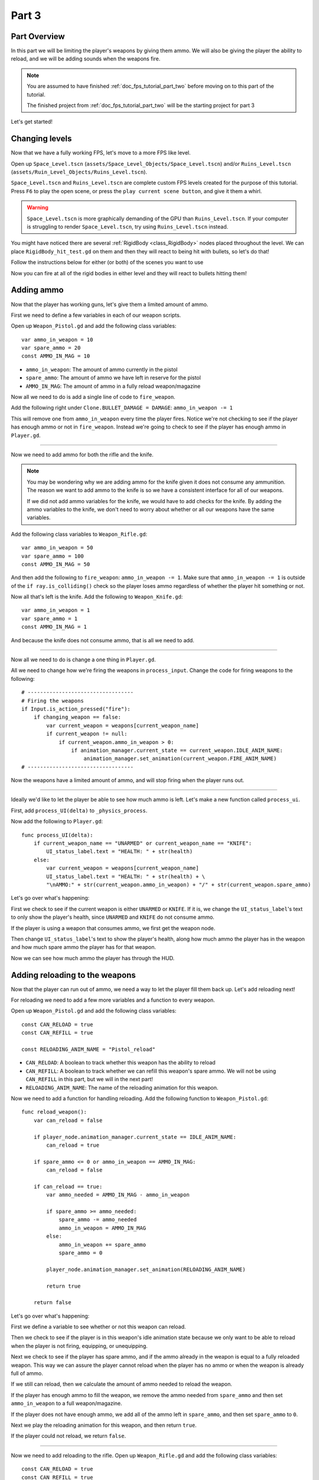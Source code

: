 .. _doc_fps_tutorial_part_three:

Part 3
======

Part Overview
-------------

In this part we will be limiting the player's weapons by giving them ammo. We will also
be giving the player the ability to reload, and we will be adding sounds when the
weapons fire.

.. image:: img/PartThreeFinished.png

.. note:: You are assumed to have finished :ref:`doc_fps_tutorial_part_two` before moving on to this part of the tutorial.
          
          The finished project from :ref:`doc_fps_tutorial_part_two` will be the starting project for part 3

Let's get started!


Changing levels
---------------

Now that we have a fully working FPS, let's move to a more FPS like level.

Open up ``Space_Level.tscn`` (``assets/Space_Level_Objects/Space_Level.tscn``) and/or ``Ruins_Level.tscn`` (``assets/Ruin_Level_Objects/Ruins_Level.tscn``).

``Space_Level.tscn`` and ``Ruins_Level.tscn`` are complete custom FPS levels created for the purpose of this tutorial. Press ``F6`` to
play the open scene, or press the ``play current scene button``, and give it them a whirl.

.. warning:: ``Space_Level.tscn`` is more graphically demanding of the GPU than ``Ruins_Level.tscn``. If your computer is struggling to render
          ``Space_Level.tscn``, try using ``Ruins_Level.tscn`` instead.

You might have noticed there are several :ref:`RigidBody <class_RigidBody>` nodes placed throughout the level.
We can place ``RigidBody_hit_test.gd`` on them and then they will react to being hit with bullets, so let's do that!

Follow the instructions below for either (or both) of the scenes you want to use

.. tabs::
 .. code-tab:: gdscript Space_Level

    Expand "Other_Objects" and then expand "Turrets_And_Physics_Objects".
    
    Expand one of the "Barrel_Group" nodes and then select "Barrel_Rigid_Body" and open it using
    the "Open in Editor" button.
    This will bring you to the "Barrel_Rigid_Body" scene. From there select the root node and
    scroll the inspector down to the bottom.
    Select the drop down arrow under the "Node" tab, and then select "Load". Navigate to
    "RigidBody_hit_test.gd" and select "Open".
    
    Return back to "Space_Level.tscn".
    
    Expand one of the "Box_Group" nodes and then select "Box_Rigid_Body" and open it using the
    "Open in Editor" button.
    This will bring you to the "Box_Rigid_Body" scene. From there select the root node and
    scroll the inspector down to the bottom.
    Select the drop down arrow under the "Node" tab, and then select "Load". Navigate to
    "RigidBody_hit_test.gd" and select "Open".
    
    Return back to "Space_Level.tscn".
    
 
 .. code-tab:: gdscript Ruins_Level

    Expand "Misc_Objects" and then expand "Physics_Objects".
    
    Select all of the "Stone_Cube" RigidBodies and then in the inspector scroll down to the bottom.
    Select the drop down arrow under the "Node" tab, and then select "Load". Navigate to
    "RigidBody_hit_test.gd" and select "Open".
    
    Return back to "Ruins_Level.tscn".

Now you can fire at all of the rigid bodies in either level and they will react to bullets hitting them!

Adding ammo
-----------

Now that the player has working guns, let's give them a limited amount of ammo.

First we need to define a few variables in each of our weapon scripts.

Open up ``Weapon_Pistol.gd`` and add the following class variables:

::
    
    var ammo_in_weapon = 10
    var spare_ammo = 20
    const AMMO_IN_MAG = 10

* ``ammo_in_weapon``: The amount of ammo currently in the pistol
* ``spare_ammo``: The amount of ammo we have left in reserve for the pistol
* ``AMMO_IN_MAG``: The amount of ammo in a fully reload weapon/magazine

Now all we need to do is add a single line of code to ``fire_weapon``.

Add the following right under ``Clone.BULLET_DAMAGE = DAMAGE``: ``ammo_in_weapon -= 1``

This will remove one from ``ammo_in_weapon`` every time the player fires. Notice we're not checking to see
if the player has enough ammo or not in ``fire_weapon``. Instead we're going to check to see if the player has enough ammo in ``Player.gd``.

_______

Now we need to add ammo for both the rifle and the knife.

.. note:: You may be wondering why we are adding ammo for the knife given it does not consume any ammunition.
          The reason we want to add ammo to the knife is so we have a consistent interface for all of our weapons.
          
          If we did not add ammo variables for the knife, we would have to add checks for the knife. By adding the ammo
          variables to the knife, we don't need to worry about whether or all our weapons have the same variables.

Add the following class variables to ``Weapon_Rifle.gd``:

::
    
    var ammo_in_weapon = 50
    var spare_ammo = 100
    const AMMO_IN_MAG = 50

And then add the following to ``fire_weapon``: ``ammo_in_weapon -= 1``. Make sure that ``ammo_in_weapon -= 1`` is outside of the ``if ray.is_colliding()`` check so
the player loses ammo regardless of whether the player hit something or not.

Now all that's left is the knife. Add the following to ``Weapon_Knife.gd``:

::
    
    var ammo_in_weapon = 1
    var spare_ammo = 1
    const AMMO_IN_MAG = 1

And because the knife does not consume ammo, that is all we need to add.

_______

Now all we need to do is change a one thing in ``Player.gd``.

All we need to change how we're firing the weapons in ``process_input``. Change the code for firing weapons to the following:

::
    
    # ----------------------------------
    # Firing the weapons
    if Input.is_action_pressed("fire"):
        if changing_weapon == false:
            var current_weapon = weapons[current_weapon_name]
            if current_weapon != null:
                if current_weapon.ammo_in_weapon > 0:
                    if animation_manager.current_state == current_weapon.IDLE_ANIM_NAME:
                        animation_manager.set_animation(current_weapon.FIRE_ANIM_NAME)
    # ----------------------------------
    
Now the weapons have a limited amount of ammo, and will stop firing when the player runs out.

_______

Ideally we'd like to let the player be able to see how much ammo is left. Let's make a new function called ``process_ui``.

First, add ``process_UI(delta)`` to ``_physics_process``.

Now add the following to ``Player.gd``:

::
    
    func process_UI(delta):
        if current_weapon_name == "UNARMED" or current_weapon_name == "KNIFE":
            UI_status_label.text = "HEALTH: " + str(health)
        else:
            var current_weapon = weapons[current_weapon_name]
            UI_status_label.text = "HEALTH: " + str(health) + \
            "\nAMMO:" + str(current_weapon.ammo_in_weapon) + "/" + str(current_weapon.spare_ammo)

Let's go over what's happening:

First we check to see if the current weapon is either ``UNARMED`` or ``KNIFE``. If it is, we
change the ``UI_status_label``'s text to only show the player's health, since ``UNARMED`` and ``KNIFE`` do not consume ammo.

If the player is using a weapon that consumes ammo, we first get the weapon node.

Then change ``UI_status_label``'s text to show the player's health, along how much ammo the player has in the weapon
and how much spare ammo the player has for that weapon.


Now we can see how much ammo the player has through the HUD.

Adding reloading to the weapons
-------------------------------

Now that the player can run out of ammo, we need a way to let the player fill them back up. Let's add reloading next!

For reloading we need to add a few more variables and a function to every weapon.

Open up ``Weapon_Pistol.gd`` and add the following class variables:

::
    
    const CAN_RELOAD = true
    const CAN_REFILL = true
    
    const RELOADING_ANIM_NAME = "Pistol_reload"

* ``CAN_RELOAD``: A boolean to track whether this weapon has the ability to reload
* ``CAN_REFILL``: A boolean to track whether we can refill this weapon's spare ammo. We will not be using ``CAN_REFILL`` in this part, but we will in the next part!
* ``RELOADING_ANIM_NAME``: The name of the reloading animation for this weapon.

Now we need to add a function for handling reloading. Add the following function to ``Weapon_Pistol.gd``:

::
    
    func reload_weapon():
        var can_reload = false
        
        if player_node.animation_manager.current_state == IDLE_ANIM_NAME:
            can_reload = true
        
        if spare_ammo <= 0 or ammo_in_weapon == AMMO_IN_MAG:
            can_reload = false
        
        if can_reload == true:
            var ammo_needed = AMMO_IN_MAG - ammo_in_weapon
            
            if spare_ammo >= ammo_needed:
                spare_ammo -= ammo_needed
                ammo_in_weapon = AMMO_IN_MAG
            else:
                ammo_in_weapon += spare_ammo
                spare_ammo = 0
            
            player_node.animation_manager.set_animation(RELOADING_ANIM_NAME)
            
            return true
        
        return false
    
Let's go over what's happening:

First we define a variable to see whether or not this weapon can reload.

Then we check to see if the player is in this weapon's idle animation state because we only want to be able to reload when the player is not
firing, equipping, or unequipping.

Next we check to see if the player has spare ammo, and if the ammo already in the weapon is equal to a fully reloaded weapon.
This way we can assure the player cannot reload when the player has no ammo or when the weapon is already full of ammo.

If we still can reload, then we calculate the amount of ammo needed to reload the weapon.

If the player has enough ammo to fill the weapon, we remove the ammo needed from ``spare_ammo`` and then set ``ammo_in_weapon`` to a full weapon/magazine.

If the player does not have enough ammo, we add all of the ammo left in ``spare_ammo``, and then set ``spare_ammo`` to ``0``.

Next we play the reloading animation for this weapon, and then return ``true``.

If the player could not reload, we return ``false``.

_______

Now we need to add reloading to the rifle. Open up ``Weapon_Rifle.gd`` and add the following class variables:

::
    
    const CAN_RELOAD = true
    const CAN_REFILL = true
    
    const RELOADING_ANIM_NAME = "Rifle_reload"
    
These variables are exactly the same as the pistol, just with ``RELOADING_ANIM_NAME`` changed to the rifle's reloading animation.

Now we need to add ``reload_weapon`` to ``Weapon_Rifle.gd``:

::
    
    func reload_weapon():
        var can_reload = false
        
        if player_node.animation_manager.current_state == IDLE_ANIM_NAME:
            can_reload = true
        
        if spare_ammo <= 0 or ammo_in_weapon == AMMO_IN_MAG:
            can_reload = false
        
        if can_reload == true:
            var ammo_needed = AMMO_IN_MAG - ammo_in_weapon
            
            if spare_ammo >= ammo_needed:
                spare_ammo -= ammo_needed
                ammo_in_weapon = AMMO_IN_MAG
            else:
                ammo_in_weapon += spare_ammo
                spare_ammo = 0
            
            player_node.animation_manager.set_animation(RELOADING_ANIM_NAME)
            
            return true
        
        return false

This code is exactly the same as the pistol.

_______

The last bit we need to do for the weapons is add 'reloading' to the knife. Add the following class variables to ``Weapon_Knife.gd``:

::
    
    const CAN_RELOAD = false
    const CAN_REFILL = false

    const RELOADING_ANIM_NAME = ""

Since we both cannot reload or refill a knife, we set both constants to ``false``. We also define ``RELOADING_ANIM_NAME`` as an empty string, since the knife
has no reloading animation.

Now we need to add ``reloading_weapon``:

::
    
    func reload_weapon():
        return false

Since we cannot reload a knife, we always return ``false``.

Adding reloading to the player
------------------------------

Now we need to add a few things to ``Player.gd``. First we need to define a new class variable:

::
    
    var reloading_weapon = false
    
* ``reloading_weapon``: A variable to track whether or not the player is currently trying to reload.


Next we need to add another function call to ``_physics_process``.

Add ``process_reloading(delta)`` to ``_physics_process``. Now ``_physics_process`` should look something like this:

::
    
    func _physics_process(delta):
        process_input(delta)
        process_movement(delta)
        process_changing_weapons(delta)
        process_reloading(delta)
        process_UI(delta)

Now we need to add ``process_reloading``. Add the following function to ``Player.gd``:

::
    
    func process_reloading(delta):
        if reloading_weapon == true:
            var current_weapon = weapons[current_weapon_name]
            if current_weapon != null:
                current_weapon.reload_weapon()
            reloading_weapon = false

Let's go over what's happening here.

First we check to make sure the player is trying to reload.

If the player is trying to reload, we then get the current weapon. If the current weapon does not equal ``null``, we call its ``reload_weapon`` function.

.. note:: If the current weapon is equal to ``null``, then the current weapon is ``UNARMED``.

Finally, we set ``reloading_weapon`` to ``false``, because regardless of whether the player successfully reloaded, we've tried reloading
and no longer need to keep trying.

_______

Before we can let the player reload, we need to change a few things in ``process_input``.

The first thing we need to change is in the code for changing weapons. We need to add a additional check (``if reloading_weapon == false:``) to see if the player is reloading:

::
    
    if changing_weapon == false:
        # New line of code here!
        if reloading_weapon == false:
            if WEAPON_NUMBER_TO_NAME[weapon_change_number] != current_weapon_name:
                changing_weapon_name = WEAPON_NUMBER_TO_NAME[weapon_change_number]
                changing_weapon = true

This makes it where the player cannot change weapons if the player is reloading.

Now we need to add the code to trigger a reload when the player pushes the ``reload`` action. Add the following code to ``process_input``:

::
    
    # ----------------------------------
    # Reloading
    if reloading_weapon == false:
        if changing_weapon == false:
            if Input.is_action_just_pressed("reload"):
                var current_weapon = weapons[current_weapon_name]
                if current_weapon != null:
                    if current_weapon.CAN_RELOAD == true:
                        var current_anim_state = animation_manager.current_state
                        var is_reloading = false
                        for weapon in weapons:
                            var weapon_node = weapons[weapon]
                            if weapon_node != null:
                                if current_anim_state == weapon_node.RELOADING_ANIM_NAME:
                                    is_reloading = true
                        if is_reloading == false:
                            reloading_weapon = true
    # ----------------------------------

Let's go over what's happening here.

First we make sure the player is not reloading already, nor is the player trying to change weapons.

Then we check to see if the ``reload`` action has been pressed.

If the player has pressed ``reload``, we then get the current weapon and check to make sure it is not ``null``. Then we check to see if the
weapon can reload or not using its ``CAN_RELOAD`` constant.

If the weapon can reload, we then get the current animation state, and make a variable for tracking whether the player is already reloading or not.

We then go through every weapon to make sure the player is not already playing that weapon's reloading animation.

If the player is not reloading with any weapon, we set ``reloading_weapon`` to ``true``.

_______

One thing I like to add is where the weapon will reload itself if you try to fire it and it's out of ammo.

We also need to add a additional if check (``is_reloading_weapon == false:``) so the player cannot fire the current weapon while
reloading.

Let's change our firing code in ``process_input`` so it reloads when trying to fire an empty weapon:

::
    
    # ----------------------------------
    # Firing the weapons
    if Input.is_action_pressed("fire"):
        if reloading_weapon == false:
            if changing_weapon == false:
                var current_weapon = weapons[current_weapon_name]
                if current_weapon != null:
                    if current_weapon.ammo_in_weapon > 0:
                        if animation_manager.current_state == current_weapon.IDLE_ANIM_NAME:
                            animation_manager.set_animation(current_weapon.FIRE_ANIM_NAME)
                    else:
                        reloading_weapon = true
    # ----------------------------------

Now we check to make sure the player is not reloading before we fire the weapon, and when we have ``0`` or less ammo in the current weapon
we set ``reloading_weapon`` to ``true`` if the player tries to fire.

This will make it where the player will try to reload when the player tries to fire a empty weapon.
    
_______
    
With that done, the player can now reload! Give it a try! Now you can fire all of the spare ammo for each weapon.
    
Adding sounds
-------------

Finally, let's add some sounds that play when the player is reloading, changing weapons, and when the player is firing.

.. tip:: There are no game sounds provided in this tutorial (for legal reasons).
         https://gamesounds.xyz/ is a collection of **"royalty free or public domain music and sounds suitable for games"**.
         I used Gamemaster's Gun Sound Pack, which can be found in the Sonniss.com GDC 2017 Game Audio Bundle.

Open up ``SimpleAudioPlayer.tscn``. It is simply a :ref:`Spatial <class_Spatial>` with a :ref:`AudioStreamPlayer <class_AudioStreamPlayer>` as it's child.

.. note:: The reason this is called a 'simple' audio player is because we are not taking performance into account
          and because the code is designed to provide sound in the simplest way possible.

If you want to use 3D audio, so it sounds like it's coming from a location in 3D space, right click
the :ref:`AudioStreamPlayer <class_AudioStreamPlayer>` and select "Change type".

This will open the node browser. Navigate to :ref:`AudioStreamPlayer3D <class_AudioStreamPlayer3D>` and select "change".
In the source for this tutorial, we will be using :ref:`AudioStreamPlayer <class_AudioStreamPlayer>`, but you can optionally
use :ref:`AudioStreamPlayer3D <class_AudioStreamPlayer3D>` if you desire, and the code provided below will work regardless of which
one you chose.

Create a new script and call it ``SimpleAudioPlayer.gd``. Attach it to the :ref:`Spatial <class_Spatial>` in ``SimpleAudioPlayer.tscn``
and insert the following code:

::

    extends Spatial

    # All of the audio files.
    # You will need to provide your own sound files.
    var audio_pistol_shot = preload("res://path_to_your_audio_here")
    var audio_gun_cock = preload("res://path_to_your_audio_here")
    var audio_rifle_shot = preload("res://path_to_your_audio_here")

    var audio_node = null

    func _ready():
        audio_node = $Audio_Stream_Player
        audio_node.connect("finished", self, "destroy_self")
        audio_node.stop()


    func play_sound(sound_name, position=null):
    
        if audio_pistol_shot == null or audio_rifle_shot == null or audio_gun_cock == null:
            print ("Audio not set!")
            queue_free()
            return
    
        if sound_name == "Pistol_shot":
            audio_node.stream = audio_pistol_shot
        elif sound_name == "Rifle_shot":
            audio_node.stream = audio_rifle_shot
        elif sound_name == "Gun_cock":
            audio_node.stream = audio_gun_cock
        else:
            print ("UNKNOWN STREAM")
            queue_free()
            return

        # If you are using a AudioPlayer3D, then uncomment these lines to set the position.
        # if position != null:
        #	audio_node.global_transform.origin = position

        audio_node.play()


    func destroy_self():
        audio_node.stop()
        queue_free()


.. tip:: By setting ``position`` to ``null`` by default in ``play_sound``, we are making it an optional argument,
         meaning ``position`` doesn't necessarily have to be passed in to call the ``play_sound``.

Let's go over what's happening here:

_________

In ``_ready`` we get the :ref:`AudioStreamPlayer <class_AudioStreamPlayer>` and connect its ``finished`` signal to the ``destroy_self`` function.
It doesn't matter if it's a :ref:`AudioStreamPlayer <class_AudioStreamPlayer>` or :ref:`AudioStreamPlayer3D <class_AudioStreamPlayer3D>` node,
as they both have the finished signal. To make sure it is not playing any sounds, we call ``stop`` on the :ref:`AudioStreamPlayer <class_AudioStreamPlayer>`.

.. warning:: Make sure your sound files are **not** set to loop! If it is set to loop
             the sounds will continue to play infinitely and the script will not work!

The ``play_sound`` function is what we will be calling from ``Player.gd``. We check if the sound
is one of the three possible sounds, and if it is one of the three sounds we set the audio stream in :ref:`AudioStreamPlayer <class_AudioStreamPlayer>`
to the correct sound.

If it is an unknown sound, we print an error message to the console and free the audio player.

If you are using a :ref:`AudioStreamPlayer3D <class_AudioStreamPlayer3D>`, remove the ``#`` to set the position of
the audio player node so it plays at the correct position.

Finally, we tell the :ref:`AudioStreamPlayer <class_AudioStreamPlayer>` to play.

When the :ref:`AudioStreamPlayer <class_AudioStreamPlayer>` is finished playing the sound, it will call ``destroy_self`` because
we connected the ``finished`` signal in ``_ready``. We stop the :ref:`AudioStreamPlayer <class_AudioStreamPlayer>` and free the audio player
to save on resources.

.. note:: This system is extremely simple and has some major flaws:

          One flaw is we have to pass in a string value to play a sound. While it is relatively simple
          to remember the names of the three sounds, it can be increasingly complex when you have more sounds.
          Ideally we'd place these sounds in some sort of container with exposed variables so we do not have
          to remember the name(s) of each sound effect we want to play.

          Another flaw is we cannot play looping sounds effects, nor background music, easily with this system.
          Because we cannot play looping sounds, certain effects, like footstep sounds, are harder to accomplish
          because we then have to keep track of whether or not there is a sound effect and whether or not we
          need to continue playing it.
          
          One of the biggest flaws with this system is we can only play sounds from ``Player.gd``.
          Ideally we'd like to be able to play sounds from any script at any time.

_________

With that done, let's open up ``Player.gd`` again.
First we need to load the ``SimpleAudioPlayer.tscn``. Place the following code in the class variables:

::

    var simple_audio_player = preload("res://Simple_Audio_Player.tscn")

Now we need to instance the simple audio player when we need it, and then call its
``play_sound`` function and pass the name of the sound we want to play. To make the process simpler,
let's create a ``create_sound`` function in ``Player.gd``:

::

    func create_sound(sound_name, position=null):
        var audio_clone = simple_audio_player.instance()
        var scene_root = get_tree().root.get_children()[0]
        scene_root.add_child(audio_clone)
        audio_clone.play_sound(sound_name, position)

Lets walk through what this function does:

_________

The first line instances the ``Simple_Audio_Player.tscn`` scene and assigns it to a variable,
named ``audio_clone``.

The second line gets the scene root, and this has a large (though safe) assumption.

We first get this node's :ref:`SceneTree <class_SceneTree>`,
and then access the root node, which in this case is the :ref:`Viewport <class_Viewport>` this entire game is running under.
Then we get the first child of the :ref:`Viewport <class_Viewport>`, which in our case happens to be the root node in
``Test_Area.tscn`` or any of the other provided levels. **We are making a huge assumption that the first child of the root node
is the root scene that the player is under, which may not always be the case**.

If this doesn't make sense to you, don't worry too much about it. The second line of code only does not work
reliably if you have multiple scenes loaded as children to the root node at a time, which will rarely happen for most projects and will not be happening in this tutorial series.
This is only potentially a issue depending on how you handle scene loading.

The third line adds our newly created ``SimpleAudioPlayer`` scene to be a child of the scene root. This
works exactly the same as when we are spawning bullets.

Finally, we call the ``play_sound`` function and pass in the arguments passed in to ``create_sound``. This will call
``SimpleAudioPlayer.gd``'s ``play_sound`` function with the passed in arguments.

_________

Now all that is left is playing the sounds when we want to. Let's add sound to the pistol first!

Open up ``Weapon_Pistol.gd``.

Now, we want to make a noise when the player fires the pistol, so add the following to the end of the ``fire_weapon`` function:

::
    
    player_node.create_sound("pistol_shot", self.global_transform.origin)

Now when the player fires the pistol, we'll play the ``pistol_shot`` sound.

To make a sound when the player reloads, we need to add the following right under ``player_node.animation_manager.set_animation(RELOADING_ANIM_NAME)`` in the
``reload_weapon`` function:

::
    
    player_node.create_sound("gun_cock", player_node.camera.global_transform.origin)

Now when the player reloads, we'll play the ``gun_cock`` sound.

_________

Now let's add sounds to the rifle.
Open up ``Weapon_Rifle.gd``.

To play sounds when the rifle is fired, add the following to the end of the ``fire_weapon`` function:

::
    
    player_node.create_sound("rifle_shot", ray.global_transform.origin)

Now when the player fires the rifle, we'll play the ``rifle_shot`` sound.

To make a sound when the player reloads, we need to add the following right under ``player_node.animation_manager.set_animation(RELOADING_ANIM_NAME)`` in the
``reload_weapon`` function:

::
    
    player_node.create_sound("gun_cock", player_node.camera.global_transform.origin)

Now when the player reloads, we'll play the ``gun_cock`` sound.

Final notes
-----------

.. image:: img/PartThreeFinished.png

Now you have weapons with limited ammo that play sounds when you fire them!

At this point we have all of the basics of a FPS working.
There's still a few things that would be nice to add, and we're going to add them in the next three parts!

For example, right now we have no way to add ammo to our spares, so we'll eventually run out. Also, we don't
have anything to shoot at outside of the :ref:`RigidBody <class_RigidBody>` nodes.

In :ref:`doc_fps_tutorial_part_four` we'll add some targets to shoot at, along with some health and ammo pick ups!
We're also going to add joypad support, so we can play with wired Xbox 360 controllers!

.. warning:: If you ever get lost, be sure to read over the code again!

             You can download the finished project for this part here: :download:`Godot_FPS_Part_3.zip <files/Godot_FPS_Part_3.zip>`

